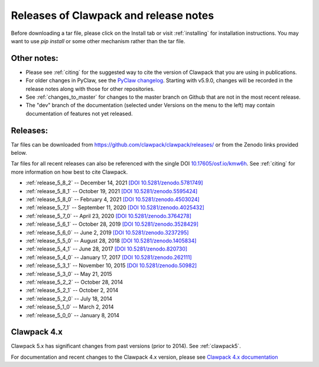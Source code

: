 .. _releases:

Releases of Clawpack and release notes
=======================================

Before downloading a tar file, please click on the Install tab or visit
:ref:`installing` for installation instructions.  You may want to use
`pip install` or some other mechanism rather than the tar file.

Other notes:
------------

* Please see :ref:`citing` for the suggested way to cite the version of
  Clawpack that you are using in publications.

* For older changes in PyClaw, see the `PyClaw changelog <https://github.com/clawpack/pyclaw/blob/master/CHANGES.md>`_.
  Starting with v5.9.0, changes will be recorded in the release notes along
  with those for other repositories.

* See :ref:`changes_to_master` for changes to the master branch on Github
  that are not in the most recent release.  

* The "dev" branch of the 
  documentation (selected under Versions on the menu
  to the left) may contain documentation of features not yet released.

Releases:
---------

Tar files can be downloaded from 
`https://github.com/clawpack/clawpack/releases/
<https://github.com/clawpack/clawpack/releases/>`_ or 
from the Zenodo links provided below.

Tar files for all recent releases 
can also be referenced with the single DOI
`10.17605/osf.io/kmw6h <https://doi.org/10.17605/osf.io/kmw6h>`__.
See :ref:`citing` for more information on how best to cite Clawpack.

* :ref:`release_5_8_2`  -- December 14, 2021
  `[DOI 10.5281/zenodo.5781749] <https://doi.org/10.5281/zenodo.5781749>`_
* :ref:`release_5_8_1`  -- October 19, 2021
  `[DOI 10.5281/zenodo.5595424] <https://doi.org/10.5281/zenodo.5595424>`_
* :ref:`release_5_8_0`  -- February 4, 2021
  `[DOI 10.5281/zenodo.4503024] <https://doi.org/10.5281/zenodo.4503024>`_
* :ref:`release_5_7_1`  -- September 11, 2020
  `[DOI 10.5281/zenodo.4025432] <https://doi.org/10.5281/zenodo.4025432>`_
* :ref:`release_5_7_0`  -- April 23, 2020
  `[DOI 10.5281/zenodo.3764278] <https://doi.org/10.5281/zenodo.3764278>`_
* :ref:`release_5_6_1`  -- October 28, 2019
  `[DOI 10.5281/zenodo.3528429] <https://doi.org/10.5281/zenodo.3528429>`_
* :ref:`release_5_6_0`  -- June 2, 2019 
  `[DOI 10.5281/zenodo.3237295] <https://doi.org/10.5281/zenodo.3237295>`_
* :ref:`release_5_5_0`  -- August 28, 2018
  `[DOI 10.5281/zenodo.1405834] <https://doi.org/10.5281/zenodo.1405834>`_
* :ref:`release_5_4_1`  -- June 28, 2017
  `[DOI 10.5281/zenodo.820730] <https://doi.org/10.5281/zenodo.820730>`_
* :ref:`release_5_4_0`  -- January 17, 2017
  `[DOI 10.5281/zenodo.262111] <https://doi.org/10.5281/zenodo.262111>`_
* :ref:`release_5_3_1`  -- November 10, 2015
  `[DOI 10.5281/zenodo.50982] <https://doi.org/10.5281/zenodo.50982>`_
* :ref:`release_5_3_0`  -- May 21, 2015
* :ref:`release_5_2_2`  -- October 28, 2014
* :ref:`release_5_2_1`  -- October 2, 2014
* :ref:`release_5_2_0`  -- July 18, 2014
* :ref:`release_5_1_0`  -- March 2, 2014
* :ref:`release_5_0_0`  -- January 8, 2014


.. _new_in_claw4x:

Clawpack 4.x
-------------

Clawpack 5.x has significant changes from past versions (prior to 2014). 
See :ref:`clawpack5`.

For documentation and recent changes to the Clawpack 4.x version, please see
`Clawpack 4.x documentation
<http://depts.washington.edu/clawpack/users-4.x/index.html>`_

